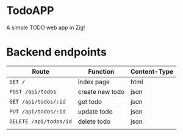 * TodoAPP
A simple TODO web app in Zig!

* Backend endpoints
| Route                  | Function        | Content-Type |
|------------------------+-----------------+--------------|
| =GET /=                | index page      | html         |
| =POST /api/todos=      | create new todo | json         |
| =GET /api/todos/:id=   | get todo        | json         |
| =PUT /api/todos/:id=   | update todo     | json         |
| =DELETE /api/todos/id= | delete todo     | json         |
|                        |                 |              |
